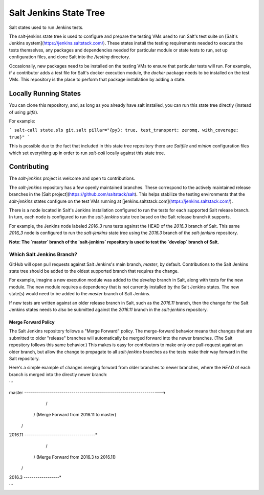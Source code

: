 =======================
Salt Jenkins State Tree
=======================

Salt states used to run Jenkins tests.

The salt-jenkins state tree is used to configure and prepare the testing VMs used to run Salt's test suite on
[Salt's Jenkins system](https://jenkins.saltstack.com/). These states install the testing requirements needed
to execute the tests themselves, any packages and dependencies needed for particular module or state tests to
run, set up configuration files, and clone Salt into the `/testing` directory.

Occasionally, new packages need to be installed on the testing VMs to ensure that particular tests will run.
For example, if a contributor adds a test file for Salt's docker execution module, the `docker` package needs
to be installed on the test VMs. This repository is the place to perform that package installation by adding
a state.


Locally Running States
======================

You can clone this repository, and, as long as you already have salt installed, you can run this state tree
directly (instead of using `gitfs`).

For example:

```
salt-call state.sls git.salt pillar="{py3: true, test_transport: zeromq, with_coverage: true}"
```

This is possible due to the fact that included in this state tree repository there are `Saltfile` and `minion`
configuration files which set everything up in order to run `salt-call` locally against this state tree.


Contributing
============

The `salt-jenkins` project is welcome and open to contributions.

The `salt-jenkins` repository has a few openly maintained branches. These correspond to the actively maintained
release branches in the [Salt project](https://github.com/saltstack/salt). This helps stabilize the testing
environments that the `salt-jenkins` states configure on the test VMs running at
[jenkins.saltstack.com](https://jenkins.saltstack.com/).

There is a node located in Salt's Jenkins installation configured to run the tests for each supported Salt
release branch. In turn, each node is configured to run the `salt-jenkins` state tree based on the Salt release
branch it supports.

For example, the Jenkins node labeled `2016_3` runs tests against the HEAD of the `2016.3` branch of Salt. This
same `2016_3` node is configured to run the `salt-jenkins` state tree using the `2016.3` branch of the
`salt-jenkins` repository.

**Note: The `master` branch of the `salt-jenkins` repository is used to test the `develop` branch of Salt.**

Which Salt Jenkins Branch?
--------------------------

GitHub will open pull requests against Salt Jenkins's main branch, `master`, by default. Contributions to the
Salt Jenkins state tree should be added to the oldest supported branch that requires the change.

For example, imagine a new execution module was added to the `develop` branch in Salt, along with tests for
the new module. The new module requires a dependency that is not currently installed by the Salt Jenkins
states. The new state(s) would need to be added to the `master` branch of Salt Jenkins.

If new tests are written against an older release branch in Salt, such as the `2016.11` branch, then the
change for the Salt Jenkins states needs to also be submitted against the `2016.11` branch in the
`salt-jenkins` repository.

Merge Forward Policy
~~~~~~~~~~~~~~~~~~~~

The Salt Jenkins repository follows a "Merge Forward" policy. The merge-forward behavior means that changes
that are submitted to older "release" branches will automatically be merged forward into the newer branches.
(The Salt repository follows this same behavior.) This makes is easy for contributors to make only one
pull-request against an older branch, but allow the change to propagate to all `salt-jenkins` branches as the
tests make their way forward in the Salt repository.

Here's a simple example of changes merging forward from older branches to newer branches, where the `HEAD` of
each branch is merged into the directly newer branch:

```

master    *---*---*---*---*---*---*---*---*---*---*---*---*---*---*---*---*---*---*---*------------>
                                                             /
                                                            / (Merge Forward from 2016.11 to master)
                                                           /
2016.11   *---*---*---*---*---*---*---*---*---*---*---*---*
                                     /
                                    / (Merge Forward from 2016.3 to 2016.11)
                                   /
2016.3    *---*---*---*---*---*---*

```
